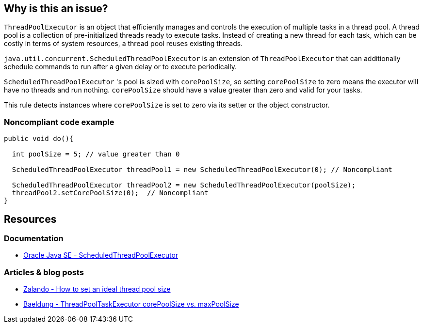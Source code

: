 == Why is this an issue?

`ThreadPoolExecutor` is an object that efficiently manages and controls the execution of multiple tasks in a thread pool.
A thread pool is a collection of pre-initialized threads ready to execute tasks.
Instead of creating a new thread for each task, which can be costly in terms of system resources, a thread pool reuses existing threads.

`java.util.concurrent.ScheduledThreadPoolExecutor` is an extension of `ThreadPoolExecutor` that can additionally schedule commands to run
after a given delay or to execute periodically.

`ScheduledThreadPoolExecutor` 's pool is sized with `corePoolSize`, so setting `corePoolSize` to zero means the executor will have no
threads and run nothing. `corePoolSize` should have a value greater than zero and valid for your tasks.

This rule detects instances where `corePoolSize` is set to zero via its setter or the object constructor.

=== Noncompliant code example

[source,java]
----
public void do(){

  int poolSize = 5; // value greater than 0

  ScheduledThreadPoolExecutor threadPool1 = new ScheduledThreadPoolExecutor(0); // Noncompliant

  ScheduledThreadPoolExecutor threadPool2 = new ScheduledThreadPoolExecutor(poolSize);
  threadPool2.setCorePoolSize(0);  // Noncompliant
}
----

== Resources

=== Documentation
* https://docs.oracle.com/en/java/javase/20/docs/api/java.base/java/util/concurrent/ScheduledThreadPoolExecutor.html[Oracle Java SE - ScheduledThreadPoolExecutor]

=== Articles & blog posts
* https://engineering.zalando.com/posts/2019/04/how-to-set-an-ideal-thread-pool-size.html[Zalando - How to set an ideal thread pool size]
* https://web.archive.org/web/https://www.baeldung.com/java-threadpooltaskexecutor-core-vs-max-poolsize[Baeldung - ThreadPoolTaskExecutor corePoolSize vs. maxPoolSize]


ifdef::env-github,rspecator-view[]

'''
== Implementation Specification
(visible only on this page)

=== Message

Increase the "corePoolSize".


'''
== Comments And Links
(visible only on this page)

=== on 8 Oct 2014, 19:12:56 Ann Campbell wrote:
\[~nicolas.peru] after writing this rule up, I noticed that its analog is commented-out:

        /**

* Since you can change the number of core threads for a scheduled
* thread pool executor, disabling this for now
         *

So... what do you think of a smarter implementation (I'd have to update the description) that detects when it's set to zero & left that way?

=== on 21 Oct 2014, 15:47:15 Nicolas Peru wrote:
This is way harder. The "left that way" part can concern a lot of code not under analysis scope.

=== on 21 Oct 2014, 20:01:32 Ann Campbell wrote:
Do you feel the rule has value as-is or should we scrap it as was done in FB?

=== on 4 Feb 2015, 08:59:04 Nicolas Peru wrote:
Let's reimplement it as what was done in FB. Scheduled for 3.0.

endif::env-github,rspecator-view[]
